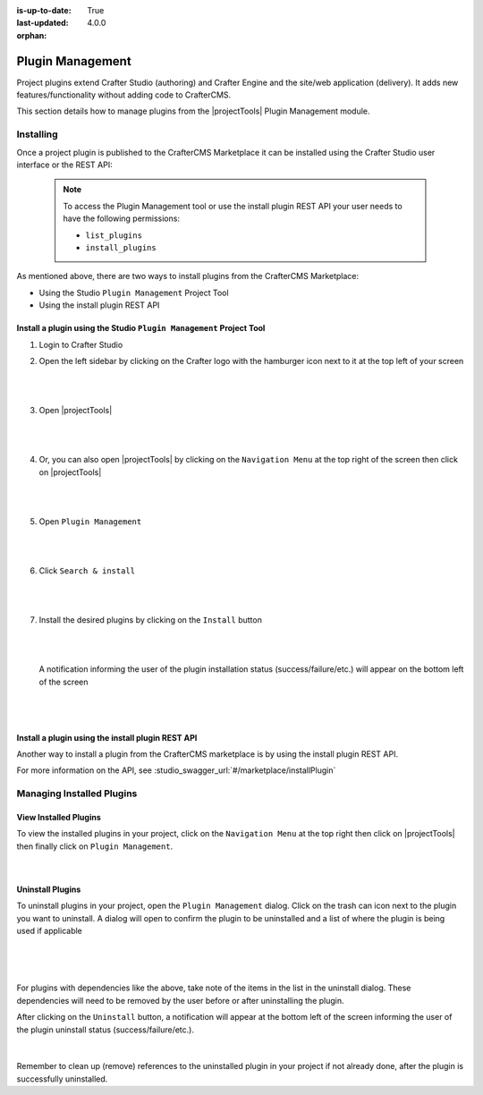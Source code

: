 :is-up-to-date: True
:last-updated: 4.0.0

:orphan:

.. document does not appear in any toctree, this file is referenced
   use :orphan: File-wide metadata option to get rid of WARNING: document isn't included in any toctree for now

.. index:: Plugin Management

.. _plugin-management:

=================
Plugin Management
=================

Project plugins extend Crafter Studio (authoring) and Crafter Engine and the site/web application (delivery).  It adds new features/functionality without adding code to CrafterCMS.

This section details how to manage plugins from the |projectTools| Plugin Management module.

----------
Installing
----------

Once a project plugin is published to the CrafterCMS Marketplace it can be installed using the Crafter Studio user interface
or the REST API:

   .. note::
      To access the Plugin Management tool or use the install plugin REST API your user needs to have the following
      permissions:

      - ``list_plugins``
      - ``install_plugins``

As mentioned above, there are two ways to install plugins from the CrafterCMS Marketplace:

* Using the Studio ``Plugin Management`` Project Tool
* Using the install plugin REST API

^^^^^^^^^^^^^^^^^^^^^^^^^^^^^^^^^^^^^^^^^^^^^^^^^^^^^^^^^^^^^^^^^^^^
Install a plugin using the Studio ``Plugin Management`` Project Tool
^^^^^^^^^^^^^^^^^^^^^^^^^^^^^^^^^^^^^^^^^^^^^^^^^^^^^^^^^^^^^^^^^^^^

#. Login to Crafter Studio
#. Open the left sidebar by clicking on the Crafter logo with the hamburger icon next to it at the top left of your screen

   .. figure:: /_static/images/developer/plugins/project-plugins/plugins-sidebar.webp
      :align: center
      :alt: Crafter Studio open the sidebar
      :width: 80%

   |
   |

#. Open |projectTools|

   .. figure:: /_static/images/developer/plugins/project-plugins/plugins-project-tools.webp
      :align: center
      :alt: Crafter Studio Project Tools
      :width: 80%

   |
   |

#. Or, you can also open |projectTools| by clicking on the ``Navigation Menu`` at the top right of the screen then click on |projectTools|

   .. figure:: /_static/images/developer/plugins/project-plugins/plugins-open-project-tools.webp
      :align: center
      :alt: Crafter Studio Open Project Tools
      :width: 80%

   |
   |

#. Open ``Plugin Management``

   .. figure:: /_static/images/developer/plugins/project-plugins/plugins-management.webp
      :align: center
      :alt: Crafter Studio Plugin Management
      :width: 80%

   |
   |

#. Click ``Search & install``

   .. figure:: /_static/images/developer/plugins/project-plugins/plugins-search.webp
      :align: center
      :alt: Crafter Studio Search Plugins
      :width: 80%

   |
   |

#. Install the desired plugins by clicking on the ``Install`` button

   .. figure:: /_static/images/developer/plugins/project-plugins/plugins-install.webp
      :align: center
      :alt: Crafter Studio Install Plugins
      :width: 80%

   |
   |

   A notification informing the user of the plugin installation status (success/failure/etc.) will appear on the bottom left of the screen

   .. figure:: /_static/images/developer/plugins/project-plugins/plugins-snackbar.webp
      :align: center
      :width: 80%
      :alt: Crafter Studio Install Plugins Successful

   |
   |

^^^^^^^^^^^^^^^^^^^^^^^^^^^^^^^^^^^^^^^^^^^^^^^^^^
Install a plugin using the install plugin REST API
^^^^^^^^^^^^^^^^^^^^^^^^^^^^^^^^^^^^^^^^^^^^^^^^^^
Another way to install a plugin from the CrafterCMS marketplace is by using the install plugin REST API.

For more information on the API, see :studio_swagger_url:`#/marketplace/installPlugin`


--------------------------
Managing Installed Plugins
--------------------------

^^^^^^^^^^^^^^^^^^^^^^
View Installed Plugins
^^^^^^^^^^^^^^^^^^^^^^
To view the installed plugins in your project, click on the ``Navigation Menu`` at the top right then click on |projectTools| then finally click on ``Plugin Management``.

.. figure:: /_static/images/developer/plugins/project-plugins/plugins-installed.webp
   :align: center
   :alt: Crafter Studio Installed Plugins
   :width: 80%

|

^^^^^^^^^^^^^^^^^
Uninstall Plugins
^^^^^^^^^^^^^^^^^

To uninstall plugins in your project, open the ``Plugin Management`` dialog.  Click on the trash can icon next to the plugin you want to uninstall.  A dialog will open to confirm the plugin to be uninstalled and a list of where the plugin is being used if applicable

.. figure:: /_static/images/developer/plugins/project-plugins/plugin-uninstall-no-deps.webp
   :align: center
   :alt: Crafter Studio Uninstall Plugin Dialog No Dependencies
   :width: 80%

|

.. figure:: /_static/images/developer/plugins/project-plugins/plugins-uninstall.webp
   :align: center
   :alt: Crafter Studio Uninstall Plugin Dialog with Dependencies
   :width: 80%

|

For plugins with dependencies like the above, take note of the items in the list in the uninstall dialog.  These dependencies will need to be removed by the user before or after uninstalling the plugin.

After clicking on the ``Uninstall`` button, a notification will appear at the bottom left of the screen informing the user of the plugin uninstall status (success/failure/etc.).

.. figure:: /_static/images/developer/plugins/project-plugins/plugins-snackbar-uninstalled.webp
   :align: center
   :alt: Crafter Studio Uninstall Plugin Dialog No Dependencies
   :width: 80%

|

Remember to clean up (remove) references to the uninstalled plugin in your project if not already done, after the plugin is successfully uninstalled.